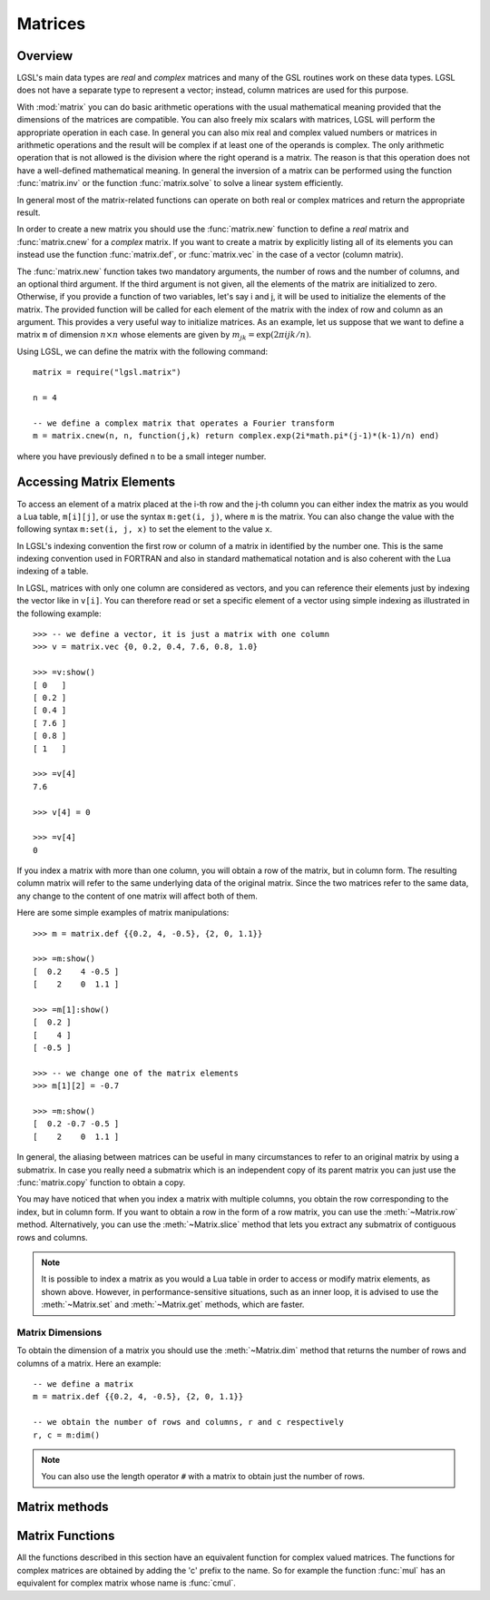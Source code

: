 .. highlight:: lua

Matrices
========

Overview
--------

LGSL's main data types are *real* and *complex* matrices and many of the GSL routines work on these data types.
LGSL does not have a separate type to represent a vector; instead, column matrices are used for this purpose.

With :mod:`matrix` you can do basic arithmetic operations with the usual mathematical meaning provided that the dimensions of the matrices are compatible.
You can also freely mix scalars with matrices, LGSL will perform the appropriate operation in each case. 
In general you can also mix real and complex valued numbers or matrices in arithmetic operations and the result will be complex if at least one of the operands is complex.
The only arithmetic operation that is not allowed is the division where the right operand is a matrix.
The reason is that this operation does not have a well-defined mathematical meaning.
In general the inversion of a matrix can be performed using the function :func:`matrix.inv` or the function :func:`matrix.solve` to solve a linear system efficiently.

In general most of the matrix-related functions can operate on both real or complex matrices and return the appropriate result.

In order to create a new matrix you should use the :func:`matrix.new` function to define a *real* matrix and :func:`matrix.cnew` for a *complex* matrix. If you want to create a matrix by explicitly listing all of its elements you can instead use the function :func:`matrix.def`, or :func:`matrix.vec` in the case of a vector (column matrix).

The :func:`matrix.new` function takes two mandatory arguments, the number of rows and the number of columns, and an optional third argument. If the third argument is not given, all the elements of the matrix are initialized to zero. Otherwise, if you provide a function of two variables, let's say i and j, it will be used to initialize the elements of the matrix. The provided function will be called for each element of the matrix with the index of row and column as an argument. This provides a very useful way to initialize matrices. As an example, let us suppose that we want to define a matrix ``m`` of dimension :math:`n \times n` whose elements are given by :math:`m_{jk} = \textrm{exp} (2 \pi i j k / n)`.

Using LGSL, we can define the matrix with the following command::

   matrix = require("lgsl.matrix")

   n = 4

   -- we define a complex matrix that operates a Fourier transform
   m = matrix.cnew(n, n, function(j,k) return complex.exp(2i*math.pi*(j-1)*(k-1)/n) end)

where you have previously defined ``n`` to be a small integer number.

Accessing Matrix Elements
-------------------------

To access an element of a matrix placed at the i-th row and the j-th column you can either index the matrix as you would a Lua table, ``m[i][j]``, or use the syntax ``m:get(i, j)``, where ``m`` is the matrix. 
You can also change the value with the following syntax ``m:set(i, j, x)`` to set the element to the value ``x``.

In LGSL's indexing convention the first row or column of a matrix in identified by the number one.
This is the same indexing convention used in FORTRAN and also in standard mathematical notation and is also coherent with the Lua indexing of a table.

In LGSL, matrices with only one column are considered as vectors, and you can reference their elements just by indexing the vector like in ``v[i]``.
You can therefore read or set a specific element of a vector using
simple indexing as illustrated in the following example::

  >>> -- we define a vector, it is just a matrix with one column
  >>> v = matrix.vec {0, 0.2, 0.4, 7.6, 0.8, 1.0}

  >>> =v:show()
  [ 0   ]
  [ 0.2 ]
  [ 0.4 ]
  [ 7.6 ]
  [ 0.8 ]
  [ 1   ]

  >>> =v[4]
  7.6

  >>> v[4] = 0

  >>> =v[4]
  0

If you index a matrix with more than one column, you will obtain a row of the matrix, but in column form.
The resulting column matrix will refer to the same underlying data of the original matrix.
Since the two matrices refer to the same data, any change to the content of one matrix will affect both of them.

Here are some simple examples of matrix manipulations::

   >>> m = matrix.def {{0.2, 4, -0.5}, {2, 0, 1.1}}

   >>> =m:show()
   [  0.2    4 -0.5 ]
   [    2    0  1.1 ]

   >>> =m[1]:show()
   [  0.2 ]
   [    4 ]
   [ -0.5 ]

   >>> -- we change one of the matrix elements
   >>> m[1][2] = -0.7

   >>> =m:show()
   [  0.2 -0.7 -0.5 ]
   [    2    0  1.1 ]

In general, the aliasing between matrices can be useful in many circumstances to refer to an original matrix by using a submatrix.
In case you really need a submatrix which is an independent copy of its parent matrix you can just use the :func:`matrix.copy` function to obtain a copy.

You may have noticed that when you index a matrix with multiple columns, you obtain the row corresponding to the index, but in column form.
If you want to obtain a row in the form of a row matrix, you can use the :meth:`~Matrix.row` method.
Alternatively, you can use the :meth:`~Matrix.slice` method that lets you extract any submatrix of contiguous rows and columns.

.. note:: 
  It is possible to index a matrix as you would a Lua table in order to access or modify matrix elements, as shown above. However, in performance-sensitive situations, such as an inner loop, it is advised to use the :meth:`~Matrix.set` and :meth:`~Matrix.get` methods, which are faster.

Matrix Dimensions
~~~~~~~~~~~~~~~~~

To obtain the dimension of a matrix you should use the :meth:`~Matrix.dim` method that returns the number of rows and columns of a matrix. Here an example::

   -- we define a matrix
   m = matrix.def {{0.2, 4, -0.5}, {2, 0, 1.1}}

   -- we obtain the number of rows and columns, r and c respectively
   r, c = m:dim()

.. note::

  You can also use the length operator ``#`` with a matrix to obtain just the number of rows.

Matrix methods
--------------

.. class:: Matrix

  .. method:: copy()

     Return a copy of the matrix.

  .. method:: dim()

     Return the dimensions of the matrix, i.e. the numbers of rows and the number of columns, in that order.

  .. method:: get(i, j)

     This function returns the ``(i,j)``-th element of a matrix. As a general
     convention in LGSL the index of the first element is 1.

  .. method:: set(i, j, v)

     This function sets the value of the ``(i,j)``-th element of the matrix to ``v``.

  .. method:: slice(k0, k1, n0, n1)

     Return a sub-matrix obtained from the original matrix by starting
     at the element (k0, k1) and taking n0 rows and n1 columns. The
     matrix that is returned is a "view" of the existing matrix in the
     sense that it makes reference to the same underlying matrix. So if
     you modify the submatrix you will implicitly modify the original
     matrix and vice versa.

  .. method:: norm()

     Return the Frobenius norm of the matrix. It is defined as:

     .. math::
        \|a\| = \sqrt{\sum_i \sum_j | a_{ij} |^2}

     where a\ :sub:`ij` are the elements of the matrix.

  .. method:: row(i)

     Return the submatrix given by the i-th row of the matrix.

  .. method:: col(j)

     Return the submatrix given by the j-th column of the matrix.

Matrix Functions
----------------

.. module:: matrix

All the functions described in this section have an equivalent function for complex valued matrices. The functions for complex matrices are obtained by adding the 'c' prefix to the name. So for example the function :func:`mul` has an equivalent for complex matrix whose name is :func:`cmul`.

.. function:: new(r, c[, finit])

   Returns a new matrix of ``r`` rows and ``c`` columns. If ``finit``
   is not given, the matrix is initialized to 0. If ``finit`` is
   provided, the function ``finit(i, j)`` is called for all the
   elements, with the i arguments equal to the row index and j equal to
   the column index. Then the value returned by the function is assigned
   to the matrix elements.

.. function:: cnew(r, c[, finit])

   Returns a new complex matrix. The meaning of its arguments is the
   same of the function :func:`new`.

.. function:: def(t)

    Convert the table ``t`` into a matrix. The table should be in the form ``{{row1_v1, row1_v2, ...}, {row2_v1, row2_v2, ...}, ...}`` where each term is a number. You should also ensure that all the lines contain the same number of elements. Example::

      th = math.pi/6
      -- create a 2x2 rotation matrix using the angle th
      m = matrix.def {{math.cos(th), math.sin(th)}, {-math.sin(th), math.cos(th)}}

.. function:: vec(t)

    Convert the table ``t`` into a column matrix. In LGSL, column matrices are considered vectors. The table should be in the form ``{v1, v2, v3, ...}``.


.. function:: dim(m)

   Returns two values: the number of rows and the number of columns of the matrix, in that order.

.. function:: copy(m)

   Returns a copy of the matrix.

.. function:: transpose(m)

   Return the transpose of the matrix.

.. function:: hc(m)

   Return the hermitian conjugate of the matrix.

.. function:: diag(t)

   Given a table ``t`` of length ``n``, returns a diagonal matrix whose diagonal elements are equal to the elements of ``t``.

.. function:: unit(n)

   Return the unit matrix of dimension nxn.

.. function:: set(a, b)

   Set the matrix ``a`` to be equal to the matrix ``b``. It raises an
   error if the dimensions of the matrices are different. Please note
   that it is different than the statement::

     a = b

   because the latter simply makes the variable ``a`` refer to the
   same matrix as ``b``. With the :func:`set` function, you set each
   element of an existing matrix ``a`` to the same value as the
   corresponding element of ``b``.

.. function:: fset(m, f)

   Set the elements of the matrix ``m`` to the value given by
   ``f(i, j)`` where ``i`` and ``j`` are, respectively, the row and column
   indices of the matrix. Note that this function has the same
   semantics as the :func:`new` function with the difference that :func:`fset`
   operates on a matrix that already exists instead of creating a new one.
